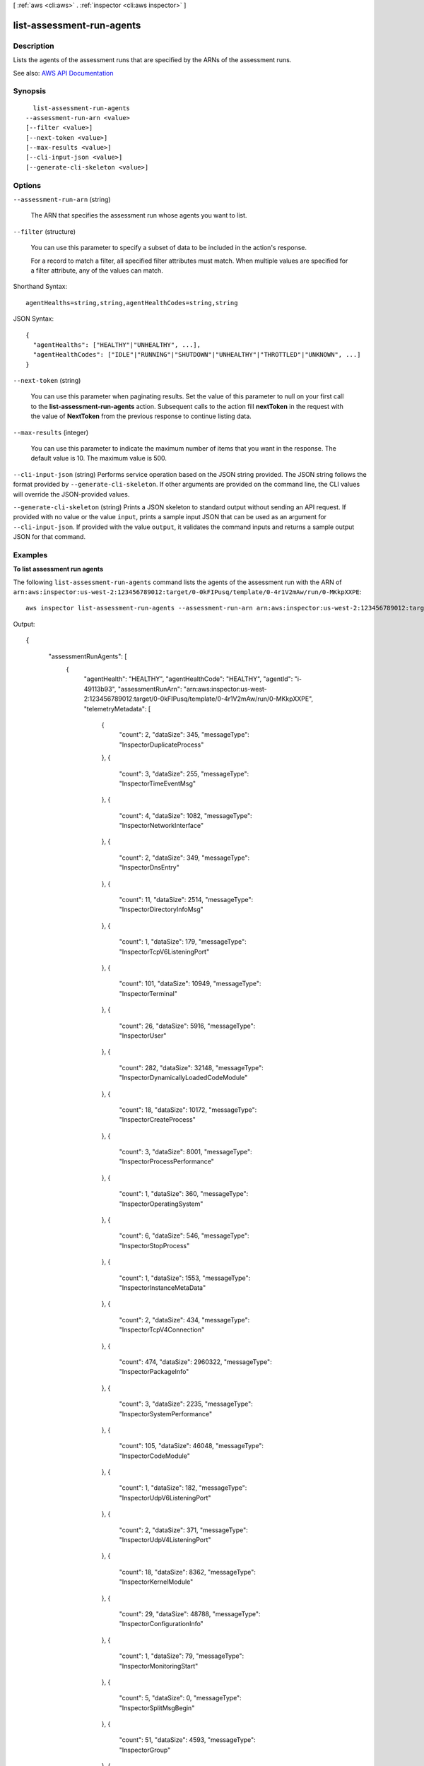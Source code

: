 [ :ref:`aws <cli:aws>` . :ref:`inspector <cli:aws inspector>` ]

.. _cli:aws inspector list-assessment-run-agents:


**************************
list-assessment-run-agents
**************************



===========
Description
===========



Lists the agents of the assessment runs that are specified by the ARNs of the assessment runs.



See also: `AWS API Documentation <https://docs.aws.amazon.com/goto/WebAPI/inspector-2016-02-16/ListAssessmentRunAgents>`_


========
Synopsis
========

::

    list-assessment-run-agents
  --assessment-run-arn <value>
  [--filter <value>]
  [--next-token <value>]
  [--max-results <value>]
  [--cli-input-json <value>]
  [--generate-cli-skeleton <value>]




=======
Options
=======

``--assessment-run-arn`` (string)


  The ARN that specifies the assessment run whose agents you want to list.

  

``--filter`` (structure)


  You can use this parameter to specify a subset of data to be included in the action's response.

   

  For a record to match a filter, all specified filter attributes must match. When multiple values are specified for a filter attribute, any of the values can match.

  



Shorthand Syntax::

    agentHealths=string,string,agentHealthCodes=string,string




JSON Syntax::

  {
    "agentHealths": ["HEALTHY"|"UNHEALTHY", ...],
    "agentHealthCodes": ["IDLE"|"RUNNING"|"SHUTDOWN"|"UNHEALTHY"|"THROTTLED"|"UNKNOWN", ...]
  }



``--next-token`` (string)


  You can use this parameter when paginating results. Set the value of this parameter to null on your first call to the **list-assessment-run-agents** action. Subsequent calls to the action fill **nextToken** in the request with the value of **NextToken** from the previous response to continue listing data.

  

``--max-results`` (integer)


  You can use this parameter to indicate the maximum number of items that you want in the response. The default value is 10. The maximum value is 500.

  

``--cli-input-json`` (string)
Performs service operation based on the JSON string provided. The JSON string follows the format provided by ``--generate-cli-skeleton``. If other arguments are provided on the command line, the CLI values will override the JSON-provided values.

``--generate-cli-skeleton`` (string)
Prints a JSON skeleton to standard output without sending an API request. If provided with no value or the value ``input``, prints a sample input JSON that can be used as an argument for ``--cli-input-json``. If provided with the value ``output``, it validates the command inputs and returns a sample output JSON for that command.



========
Examples
========

**To list assessment run agents**

The following ``list-assessment-run-agents`` command lists the agents of the assessment run with the ARN of ``arn:aws:inspector:us-west-2:123456789012:target/0-0kFIPusq/template/0-4r1V2mAw/run/0-MKkpXXPE``::

  aws inspector list-assessment-run-agents --assessment-run-arn arn:aws:inspector:us-west-2:123456789012:target/0-0kFIPusq/template/0-4r1V2mAw/run/0-MKkpXXPE

Output::

{
	 "assessmentRunAgents": [
	   {
		 "agentHealth": "HEALTHY",
		 "agentHealthCode": "HEALTHY",
		 "agentId": "i-49113b93",
		 "assessmentRunArn": "arn:aws:inspector:us-west-2:123456789012:target/0-0kFIPusq/template/0-4r1V2mAw/run/0-MKkpXXPE",
		 "telemetryMetadata": [
		   {
			 "count": 2,
			 "dataSize": 345,
			 "messageType": "InspectorDuplicateProcess"
		   },
		   {
			 "count": 3,
			 "dataSize": 255,
			 "messageType": "InspectorTimeEventMsg"
		   },
		   {
			 "count": 4,
			 "dataSize": 1082,
			 "messageType": "InspectorNetworkInterface"
		   },
		   {
			 "count": 2,
			 "dataSize": 349,
			 "messageType": "InspectorDnsEntry"
		   },
		   {
			 "count": 11,
			 "dataSize": 2514,
			 "messageType": "InspectorDirectoryInfoMsg"
		   },
		   {
			 "count": 1,
			 "dataSize": 179,
			 "messageType": "InspectorTcpV6ListeningPort"
		   },
		   {
			 "count": 101,
			 "dataSize": 10949,
			 "messageType": "InspectorTerminal"
		   },
		   {
			 "count": 26,
			 "dataSize": 5916,
			 "messageType": "InspectorUser"
		   },
		   {
			 "count": 282,
			 "dataSize": 32148,
			 "messageType": "InspectorDynamicallyLoadedCodeModule"
		   },
		   {
			 "count": 18,
			 "dataSize": 10172,
			 "messageType": "InspectorCreateProcess"
		   },
		   {
			 "count": 3,
			 "dataSize": 8001,
			 "messageType": "InspectorProcessPerformance"
		   },
		   {
			 "count": 1,
			 "dataSize": 360,
			 "messageType": "InspectorOperatingSystem"
		   },
		   {
			 "count": 6,
			 "dataSize": 546,
			 "messageType": "InspectorStopProcess"
		   },
		   {
			 "count": 1,
			 "dataSize": 1553,
			 "messageType": "InspectorInstanceMetaData"
		   },
		   {
			 "count": 2,
			 "dataSize": 434,
			 "messageType": "InspectorTcpV4Connection"
		   },
		   {
			 "count": 474,
			 "dataSize": 2960322,
			 "messageType": "InspectorPackageInfo"
		   },
		   {
			 "count": 3,
			 "dataSize": 2235,
			 "messageType": "InspectorSystemPerformance"
		   },
		   {
			 "count": 105,
			 "dataSize": 46048,
			 "messageType": "InspectorCodeModule"
		   },
		   {
			 "count": 1,
			 "dataSize": 182,
			 "messageType": "InspectorUdpV6ListeningPort"
		   },
		   {
			 "count": 2,
			 "dataSize": 371,
			 "messageType": "InspectorUdpV4ListeningPort"
		   },
		   {
			 "count": 18,
			 "dataSize": 8362,
			 "messageType": "InspectorKernelModule"
		   },
		   {
			 "count": 29,
			 "dataSize": 48788,
			 "messageType": "InspectorConfigurationInfo"
		   },
		   {
			 "count": 1,
			 "dataSize": 79,
			 "messageType": "InspectorMonitoringStart"
		   },
		   {
			 "count": 5,
			 "dataSize": 0,
			 "messageType": "InspectorSplitMsgBegin"
		   },
		   {
			 "count": 51,
			 "dataSize": 4593,
			 "messageType": "InspectorGroup"
		   },
		   {
			 "count": 1,
			 "dataSize": 184,
			 "messageType": "InspectorTcpV4ListeningPort"
		   },
		   {
			 "count": 1159,
			 "dataSize": 3146579,
			 "messageType": "Total"
		   },
		   {
			 "count": 5,
			 "dataSize": 0,
			 "messageType": "InspectorSplitMsgEnd"
		   },
		   {
			 "count": 1,
			 "dataSize": 612,
			 "messageType": "InspectorLoadImageInProcess"
		   }
		 ]
	   }
	 ]
	}

For more information, see `AWS Agents`_ in the *Amazon Inspector* guide.

.. _`AWS Agents`: https://docs.aws.amazon.com/inspector/latest/userguide/inspector_agents.html



======
Output
======

assessmentRunAgents -> (list)

  

  A list of ARNs that specifies the agents returned by the action.

  

  (structure)

    

    Contains information about an Amazon Inspector agent. This data type is used as a response element in the  list-assessment-run-agents action.

    

    agentId -> (string)

      

      The AWS account of the EC2 instance where the agent is installed.

      

      

    assessmentRunArn -> (string)

      

      The ARN of the assessment run that is associated with the agent.

      

      

    agentHealth -> (string)

      

      The current health state of the agent.

      

      

    agentHealthCode -> (string)

      

      The detailed health state of the agent.

      

      

    agentHealthDetails -> (string)

      

      The description for the agent health code.

      

      

    autoScalingGroup -> (string)

      

      The Auto Scaling group of the EC2 instance that is specified by the agent ID.

      

      

    telemetryMetadata -> (list)

      

      The Amazon Inspector application data metrics that are collected by the agent.

      

      (structure)

        

        The metadata about the Amazon Inspector application data metrics collected by the agent. This data type is used as the response element in the  get-telemetry-metadata action.

        

        messageType -> (string)

          

          A specific type of behavioral data that is collected by the agent.

          

          

        count -> (long)

          

          The count of messages that the agent sends to the Amazon Inspector service.

          

          

        dataSize -> (long)

          

          The data size of messages that the agent sends to the Amazon Inspector service.

          

          

        

      

    

  

nextToken -> (string)

  

  When a response is generated, if there is more data to be listed, this parameter is present in the response and contains the value to use for the **nextToken** parameter in a subsequent pagination request. If there is no more data to be listed, this parameter is set to null.

  

  

